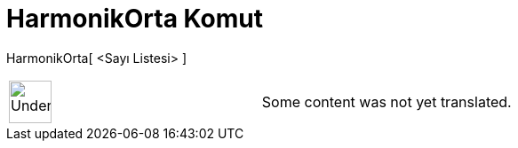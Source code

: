 = HarmonikOrta Komut
:page-en: commands/HarmonicMean
ifdef::env-github[:imagesdir: /tr/modules/ROOT/assets/images]

HarmonikOrta[ <Sayı Listesi> ]::

[width="100%",cols="50%,50%",]
|===
a|
image:48px-UnderConstruction.png[UnderConstruction.png,width=48,height=48]

|Some content was not yet translated.
|===

